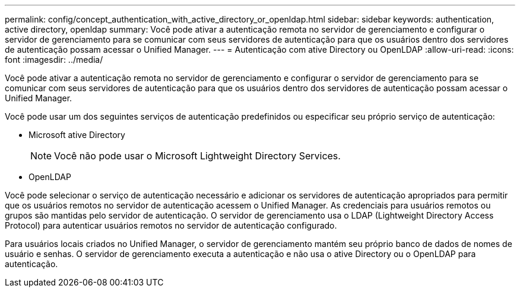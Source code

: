 ---
permalink: config/concept_authentication_with_active_directory_or_openldap.html 
sidebar: sidebar 
keywords: authentication, active directory, openldap 
summary: Você pode ativar a autenticação remota no servidor de gerenciamento e configurar o servidor de gerenciamento para se comunicar com seus servidores de autenticação para que os usuários dentro dos servidores de autenticação possam acessar o Unified Manager. 
---
= Autenticação com ative Directory ou OpenLDAP
:allow-uri-read: 
:icons: font
:imagesdir: ../media/


[role="lead"]
Você pode ativar a autenticação remota no servidor de gerenciamento e configurar o servidor de gerenciamento para se comunicar com seus servidores de autenticação para que os usuários dentro dos servidores de autenticação possam acessar o Unified Manager.

Você pode usar um dos seguintes serviços de autenticação predefinidos ou especificar seu próprio serviço de autenticação:

* Microsoft ative Directory
+
[NOTE]
====
Você não pode usar o Microsoft Lightweight Directory Services.

====
* OpenLDAP


Você pode selecionar o serviço de autenticação necessário e adicionar os servidores de autenticação apropriados para permitir que os usuários remotos no servidor de autenticação acessem o Unified Manager. As credenciais para usuários remotos ou grupos são mantidas pelo servidor de autenticação. O servidor de gerenciamento usa o LDAP (Lightweight Directory Access Protocol) para autenticar usuários remotos no servidor de autenticação configurado.

Para usuários locais criados no Unified Manager, o servidor de gerenciamento mantém seu próprio banco de dados de nomes de usuário e senhas. O servidor de gerenciamento executa a autenticação e não usa o ative Directory ou o OpenLDAP para autenticação.
